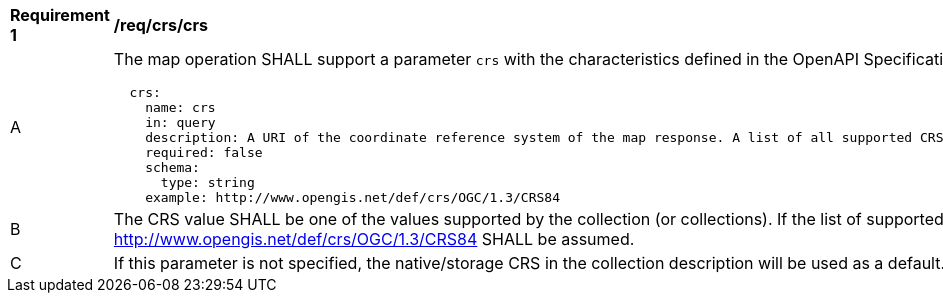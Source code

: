 [[req_crs_crs]]
[width="90%",cols="2,6a"]
|===
^|*Requirement {counter:req-id}* |*/req/crs/crs*
^|A |The map operation SHALL support a parameter `crs` with the characteristics defined in the OpenAPI Specification 3.0 fragment
[source,YAML]
----
  crs:
    name: crs
    in: query
    description: A URI of the coordinate reference system of the map response. A list of all supported CRS values can be found under the collection metadata.
    required: false
    schema:
      type: string
    example: http://www.opengis.net/def/crs/OGC/1.3/CRS84
----
^|B |The CRS value SHALL be one of the values supported by the collection (or collections). If the list of supported CRS is not present, support for only http://www.opengis.net/def/crs/OGC/1.3/CRS84 SHALL be assumed.
^|C |If this parameter is not specified, the native/storage CRS in the collection description will be used as a default.
|===
